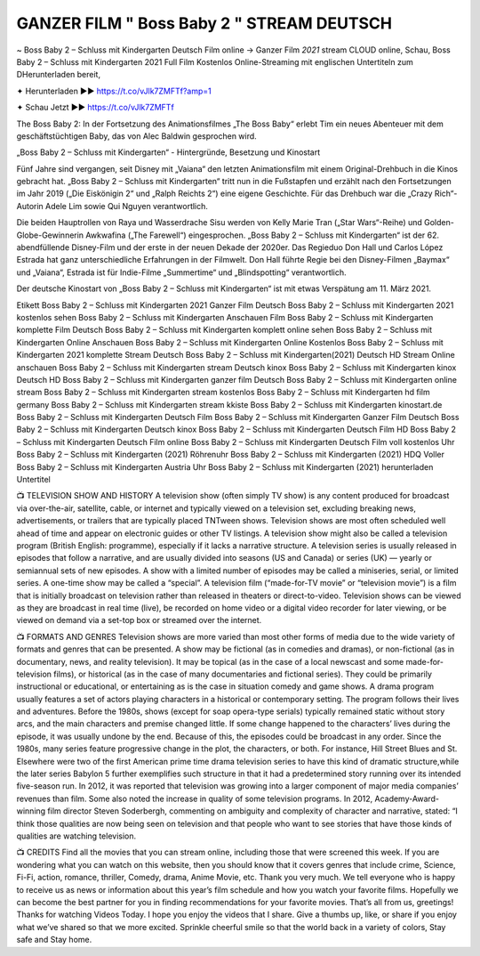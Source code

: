 GANZER FILM " Boss Baby 2 " STREAM DEUTSCH 
===================================




~ Boss Baby 2 – Schluss mit Kindergarten Deutsch Film online → Ganzer Film *2021* stream CLOUD online,
Schau, Boss Baby 2 – Schluss mit Kindergarten 2021 Full Film Kostenlos Online-Streaming mit englischen Untertiteln zum DHerunterladen bereit,

✦ Herunterladen ►► https://t.co/vJlk7ZMFTf?amp=1

✦ Schau Jetzt ►► https://t.co/vJlk7ZMFTf

The Boss Baby 2: In der Fortsetzung des Animationsfilmes „The Boss Baby“ erlebt Tim ein neues Abenteuer mit dem geschäftstüchtigen Baby, das von Alec Baldwin gesprochen wird.

„Boss Baby 2 – Schluss mit Kindergarten“ - Hintergründe, Besetzung und Kinostart

Fünf Jahre sind vergangen, seit Disney mit „Vaiana“ den letzten Animationsfilm mit einem Original-Drehbuch in die Kinos gebracht hat. „Boss Baby 2 – Schluss mit Kindergarten“ tritt nun in die Fußstapfen und erzählt nach den Fortsetzungen im Jahr 2019 („Die Eiskönigin 2“ und „Ralph Reichts 2“) eine eigene Geschichte. Für das Drehbuch war die „Crazy Rich“-Autorin Adele Lim sowie Qui Nguyen verantwortlich.

Die beiden Hauptrollen von Raya und Wasserdrache Sisu werden von Kelly Marie Tran („Star Wars“-Reihe) und Golden-Globe-Gewinnerin Awkwafina („The Farewell“) eingesprochen. „Boss Baby 2 – Schluss mit Kindergarten“ ist der 62. abendfüllende Disney-Film und der erste in der neuen Dekade der 2020er. Das Regieduo Don Hall und Carlos López Estrada hat ganz unterschiedliche Erfahrungen in der Filmwelt. Don Hall führte Regie bei den Disney-Filmen „Baymax“ und „Vaiana“, Estrada ist für Indie-Filme „Summertime“ und „Blindspotting“ verantwortlich.

Der deutsche Kinostart von „Boss Baby 2 – Schluss mit Kindergarten“ ist mit etwas Verspätung am 11. März 2021.

Etikett
Boss Baby 2 – Schluss mit Kindergarten 2021 Ganzer Film Deutsch
Boss Baby 2 – Schluss mit Kindergarten 2021 kostenlos sehen
Boss Baby 2 – Schluss mit Kindergarten Anschauen Film
Boss Baby 2 – Schluss mit Kindergarten komplette Film Deutsch
Boss Baby 2 – Schluss mit Kindergarten komplett online sehen
Boss Baby 2 – Schluss mit Kindergarten Online Anschauen
Boss Baby 2 – Schluss mit Kindergarten Online Kostenlos
Boss Baby 2 – Schluss mit Kindergarten 2021 komplette Stream Deutsch
Boss Baby 2 – Schluss mit Kindergarten(2021) Deutsch HD Stream Online anschauen
Boss Baby 2 – Schluss mit Kindergarten stream Deutsch kinox
Boss Baby 2 – Schluss mit Kindergarten kinox Deutsch HD
Boss Baby 2 – Schluss mit Kindergarten ganzer film Deutsch
Boss Baby 2 – Schluss mit Kindergarten online stream
Boss Baby 2 – Schluss mit Kindergarten stream kostenlos
Boss Baby 2 – Schluss mit Kindergarten hd film germany
Boss Baby 2 – Schluss mit Kindergarten stream kkiste
Boss Baby 2 – Schluss mit Kindergarten kinostart.de
Boss Baby 2 – Schluss mit Kindergarten Deutsch Film
Boss Baby 2 – Schluss mit Kindergarten Ganzer Film Deutsch
Boss Baby 2 – Schluss mit Kindergarten Deutsch kinox
Boss Baby 2 – Schluss mit Kindergarten Deutsch Film HD
Boss Baby 2 – Schluss mit Kindergarten Deutsch Film online
Boss Baby 2 – Schluss mit Kindergarten Deutsch Film voll kostenlos
Uhr Boss Baby 2 – Schluss mit Kindergarten (2021) Röhrenuhr
Boss Baby 2 – Schluss mit Kindergarten (2021) HDQ Voller
Boss Baby 2 – Schluss mit Kindergarten Austria
Uhr Boss Baby 2 – Schluss mit Kindergarten (2021) herunterladen Untertitel

📺 TELEVISION SHOW AND HISTORY
A television show (often simply TV show) is any content produced for broadcast via over-the-air, satellite, cable, or internet and typically viewed on a television set, excluding breaking news, advertisements, or trailers that are typically placed TNTween shows. Television shows are most often scheduled well ahead of time and appear on electronic guides or other TV listings.
A television show might also be called a television program (British English: programme), especially if it lacks a narrative structure. A television series is usually released in episodes that follow a narrative, and are usually divided into seasons (US and Canada) or series (UK) — yearly or semiannual sets of new episodes. A show with a limited number of episodes may be called a miniseries, serial, or limited series. A one-time show may be called a “special”. A television film (“made-for-TV movie” or “television movie”) is a film that is initially broadcast on television rather than released in theaters or direct-to-video.
Television shows can be viewed as they are broadcast in real time (live), be recorded on home video or a digital video recorder for later viewing, or be viewed on demand via a set-top box or streamed over the internet.

📺 FORMATS AND GENRES
Television shows are more varied than most other forms of media due to the wide variety of formats and genres that can be presented. A show may be fictional (as in comedies and dramas), or non-fictional (as in documentary, news, and reality television). It may be topical (as in the case of a local newscast and some made-for-television films), or historical (as in the case of many documentaries and fictional series). They could be primarily instructional or educational, or entertaining as is the case in situation comedy and game shows.
A drama program usually features a set of actors playing characters in a historical or contemporary setting. The program follows their lives and adventures. Before the 1980s, shows (except for soap opera-type serials) typically remained static without story arcs, and the main characters and premise changed little. If some change happened to the characters’ lives during the episode, it was usually undone by the end. Because of this, the episodes could be broadcast in any order. Since the 1980s, many series feature progressive change in the plot, the characters, or both. For instance, Hill Street Blues and St. Elsewhere were two of the first American prime time drama television series to have this kind of dramatic structure,while the later series Babylon 5 further exemplifies such structure in that it had a predetermined story running over its intended five-season run.
In 2012, it was reported that television was growing into a larger component of major media companies’ revenues than film. Some also noted the increase in quality of some television programs. In 2012, Academy-Award-winning film director Steven Soderbergh, commenting on ambiguity and complexity of character and narrative, stated: “I think those qualities are now being seen on television and that people who want to see stories that have those kinds of qualities are watching television.

📺 CREDITS
Find all the movies that you can stream online, including those that were screened this week. If you are wondering what you can watch on this website, then you should know that it covers genres that include crime, Science, Fi-Fi, action, romance, thriller, Comedy, drama, Anime Movie, etc.
Thank you very much. We tell everyone who is happy to receive us as news or information about this year’s film schedule and how you watch your favorite films. Hopefully we can become the best partner for you in finding recommendations for your favorite movies. That’s all from us, greetings!
Thanks for watching Videos Today.
I hope you enjoy the videos that I share. Give a thumbs up, like, or share if you enjoy what we’ve shared so that we more excited.
Sprinkle cheerful smile so that the world back in a variety of colors, Stay safe and Stay home.
